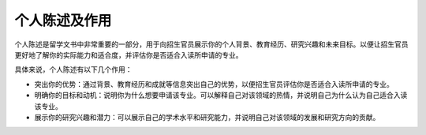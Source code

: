 个人陈述及作用
======

个人陈述是留学文书中非常重要的一部分，用于向招生官员展示你的个人背景、教育经历、研究兴趣和未来目标。以便让招生官员更好地了解你的实际能力和适合度，并评估你是否适合入读所申请的专业。

具体来说，个人陈述有以下几个作用：

- 突出你的优势：通过背景、教育经历和成就等信息突出自己的优势，以便招生官员评估你是否适合入读所申请的专业。

- 明确你的目标和动机：说明你为什么想要申请该专业。可以解释自己对该领域的热情，并说明自己为什么认为自己适合入读该专业。

- 展示你的研究兴趣和潜力：可以展示自己的学术水平和研究能力，并说明自己对该领域的发展和研究方向的贡献。

